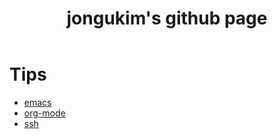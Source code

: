 #+TITLE: jongukim's github page

* Tips
- [[./tips/emacs.html][emacs]]
- [[./tips/org-mode.html][org-mode]]
- [[./tips/ssh.html][ssh]]

